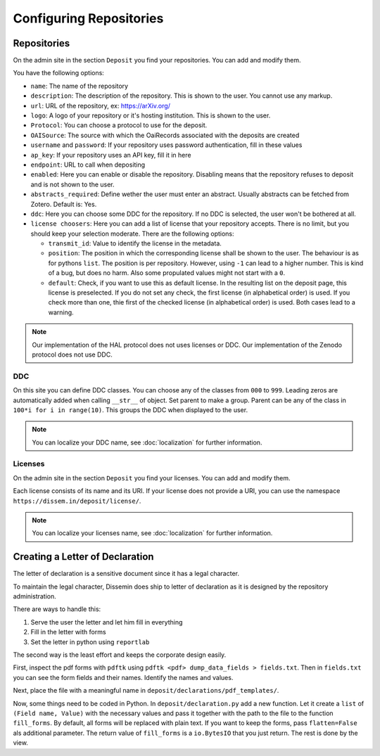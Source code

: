 ========================
Configuring Repositories
========================

Repositories
============

On the admin site in the section ``Deposit`` you find your repositories. You can add and modify them.

You have the following options:

* ``name``: The name of the repository
* ``description``: The description of the repository. This is shown to the user. You cannot use any markup.
* ``url``: URL of the repository, ex: https://arXiv.org/
* ``logo``: A logo of your repository or it's hosting institution. This is shown to the user.
* ``Protocol``: You can choose a protocol to use for the deposit.
* ``OAISource``: The source with which the OaiRecords associated with the deposits are created
* ``username`` and ``password``: If your repository uses password authentication, fill in these values
* ``ap_key``: If your repository uses an API key, fill it in here
* ``endpoint``: URL to call when depositing
* ``enabled``: Here you can enable or disable the repository. Disabling means that the repository refuses to deposit and is not shown to the user.
* ``abstracts_required``: Define wether the user must enter an abstract. Usually abstracts can be fetched from Zotero. Default is: Yes.
* ``ddc``: Here you can choose some DDC for the repository. If no DDC is selected, the user won't be bothered at all.
* ``license choosers``: Here you can add a list of license that your repository accepts. There is no limit, but you should keep your selection moderate. There are the following options:

  * ``transmit_id``: Value to identify the license in the metadata.
  * ``position``: The position in which the corresponding license shall be shown to the user. The behaviour is as for pythons ``list``. The position is per repository. However, using ``-1`` can lead to a higher number. This is kind of a bug, but does no harm. Also some propulated values might not start with a ``0``.
  * ``default``: Check, if you want to use this as default license. In the resulting list on the deposit page, this license is preselected. If you do not set any check, the first license (in alphabetical order) is used. If you check more than one, thie first of the checked license (in alphabetical order) is used. Both cases lead to a warning.

.. note::
    Our implementation of the HAL protocol does not uses licenses or DDC.
    Our implementation of the Zenodo protocol does not use DDC.


DDC
---

On this site you can define DDC classes.
You can choose any of the classes from ``000`` to ``999``.
Leading zeros are automatically added when calling ``__str__`` of object.
Set parent to make a group.
Parent can be any of the class in ``100*i for i in range(10)``.
This groups the DDC when displayed to the user.

.. note::
    You can localize your DDC name, see :doc:`localization` for further information.


Licenses
--------

On the admin site in the section ``Deposit`` you find your licenses. You can add and modify them.

Each license consists of its name and its URI. If your license does not provide a URI, you can use the namespace ``https://dissem.in/deposit/license/``.

.. note::
    You can localize your licenses name, see :doc:`localization` for further information.

Creating a Letter of Declaration
================================

The letter of declaration is a sensitive document since it has a legal character.

To maintain the legal character, Dissemin does ship to letter of declaration as it is designed by the repository administration.

There are ways to handle this:

1. Serve the user the letter and let him fill in everything
2. Fill in the letter with forms
3. Set the letter in python using ``reportlab``

The second way is the least effort and keeps the corporate design easily.

First, inspect the pdf forms with ``pdftk`` using ``pdftk <pdf> dump_data_fields > fields.txt``. Then in ``fields.txt`` you can see the form fields and their names. Identify the names and values.

Next, place the file with a meaningful name in ``deposit/declarations/pdf_templates/``.

Now, some things need to be coded in Python.
In ``deposit/declaration.py`` add a new function.
Let it create a ``list`` of ``(Field name, Value)`` with the necessary values and pass it together with the path to the file to the function ``fill_forms``. By default, all forms will be replaced with plain text. If you want to keep the forms, pass ``flatten=False`` als additional parameter.
The return value of ``fill_forms`` is a ``io.BytesIO`` that you just return. The rest is done by the view.
